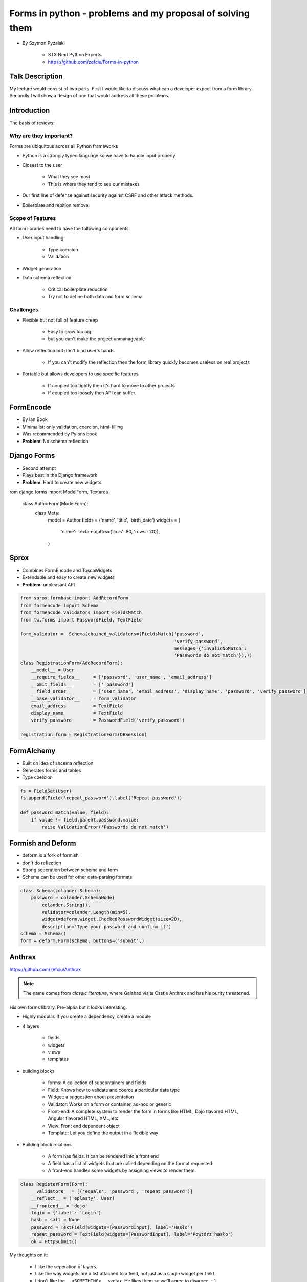==========================================================
Forms in python - problems and my proposal of solving them
==========================================================

* By Szymon Pyżalski

    * STX Next Python Experts
    * https://github.com/zefciu/Forms-in-python

Talk Description
=================

My lecture would consist of two parts. First I would like to discuss what can a developer expect from a form library. Secondly I will show a design of one that would address all these problems.

Introduction
============

The basis of reviews:

Why are they important?
-----------------------

Forms are ubiquitous across all Python frameworks

* Python is a strongly typed language so we have to handle input properly
* Closest to the user 

    * What they see most
    * This is where they tend to see our mistakes
    
* Our first line of defense against security against CSRF and other attack methods.
* Boilerplate and repition removal

Scope of Features
-----------------------

All form libraries need to have the following components:

* User input handling

    * Type coercion
    * Validation
    
* Widget generation
* Data schema reflection

    * Critical boilerplate reduction
    * Try not to define both data and form schema
    
Challenges
-----------------------

* Flexible but not full of feature creep

    * Easy to grow too big
    * but you can't make the project unmanageable
    
* Allow reflection but don't bind user's hands

    * If you can't modify the reflection then the form library quickly becomes useless on real projects

* Portable but allows developers to use specific features

    * If coupled too tightly then it's hard to move to other projects
    * If coupled too loosely then API can suffer.
    
FormEncode
===========

* By Ian Book
* Minimalist: only validation, coercion, html-filling
* Was recommended by Pylons book
* **Problem**: No schema reflection

Django Forms
=============

* Second attempt
* Plays best in the Django framework
* **Problem**: Hard to create new widgets

.. code-block:: python

rom django.forms import ModelForm, Textarea

    class AuthorForm(ModelForm):
        class Meta:
            model = Author
            fields = ('name', 'title', 'birth_date')
            widgets = {
                'name': Textarea(attrs={'cols': 80, 'rows': 20}),
            }
            
Sprox
======

* Combines FormEncode and ToscaWidgets
* Extendable and easy to create new widgets
* **Problem**: unpleasant API

.. code-block:: python

    from sprox.formbase import AddRecordForm
    from formencode import Schema
    from formencode.validators import FieldsMatch
    from tw.forms import PasswordField, TextField

    form_validator =  Schema(chained_validators=(FieldsMatch('password',
                                                             'verify_password',
                                                             messages={'invalidNoMatch':
                                                             'Passwords do not match'}),))
    class RegistrationForm(AddRecordForm):
        __model__ = User
        __require_fields__     = ['password', 'user_name', 'email_address']
        __omit_fields__        = ['_password']
        __field_order__        = ['user_name', 'email_address', 'display_name', 'password', 'verify_password']
        __base_validator__     = form_validator
        email_address          = TextField
        display_name           = TextField
        verify_password        = PasswordField('verify_password')

    registration_form = RegistrationForm(DBSession)

FormAlchemy
===========

* Built on idea of shcema reflection
* Generates forms and tables
* Type coercion 

.. code-block:: python

    fs = FieldSet(User)
    fs.append(Field('repeat_password').label('Repeat password'))

    def password_match(value, field):
        if value != field.parent.password.value:
            raise ValidationError('Passwords do not match')

    
Formish and Deform
====================

* deform is a fork of formish
* don't do reflection
* Strong seperation between schema and form
* Schema can be used for other data-parsing formats

.. code-block::

    class Schema(colander.Schema):
        password = colander.SchemaNode(
            colander.String(),
            validator=colander.Length(min=5),
            widget=deform.widget.CheckedPasswordWidget(size=20),
            description='Type your password and confirm it')
    schema = Schema()
    form = deform.Form(schema, buttons=('submit',)
    
Anthrax
========

https://github.com/zefciu/Anthrax

.. note:: The name comes from `classic literature`, where Galahad visits Castle Anthrax and has his purity threatened.

His own forms library. Pre-alpha but it looks interesting. 

* Highly modular. If you create a dependency, create a module
* 4 layers

    * fields
    * widgets
    * views
    * templates
    
* building blocks

    * forms: A collection of subcontainers and fields
    * Field: Knows how to validate and coerce a particular data type
    * Widget: a suggestion about presentation
    * Validator: Works on a form or container, ad-hoc or generic
    * Front-end: A complete system to render the form in forms like HTML, Dojo flavored HTML, Angular flavored HTML, XML, etc
    * View: Front end dependent object
    * Template: Let you define the output in a flexible way
    
* Building block relations

    * A form has fields. It can be rendered into a front end
    * A field has a list of widgets that are called depending on the format requested
    * A front-end handles some widgets by assigning views to render them.

.. code-block:: python

    class RegisterForm(Form):
        __validators__ = [('equals', 'password', 'repeat_password')]
        __reflect__ = ('eplasty', User)
        __frontend__ = 'dojo'
        login = {'label': 'Login'}
        hash = salt = None
        password = TextField(widgets=[PasswordInput], label='Hasło')
        repeat_password = TextField(widgets=[PasswordInput], label='Powtórz hasło')
        ok = HttpSubmit()
        
My thoughts on it:

    * I like the seperation of layers. 
    * Like the way widgets are a list attached to a field, not just as a single widget per field
    * I don't like the ``__<SOMETHING>__`` syntax. He likes them so we'll agree to disagree. ;-)
